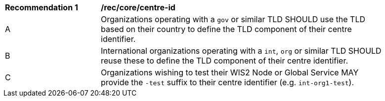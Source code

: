 [[rec_core_centre-id]]
[width="90%",cols="2,6a"]
|===
^|*Recommendation {counter:req-id}* |*/rec/core/centre-id*
^|A |Organizations operating with a ``gov`` or similar TLD SHOULD use the TLD based on their country to define the TLD component of their centre identifier.
^|B |International organizations operating with a ``int``, ``org`` or similar TLD SHOULD reuse these to define the TLD component of their centre identifier.
^|C |Organizations wishing to test their WIS2 Node or Global Service MAY provide the ``-test`` suffix to their centre identifier (e.g. ``int-org1-test``).
|===
